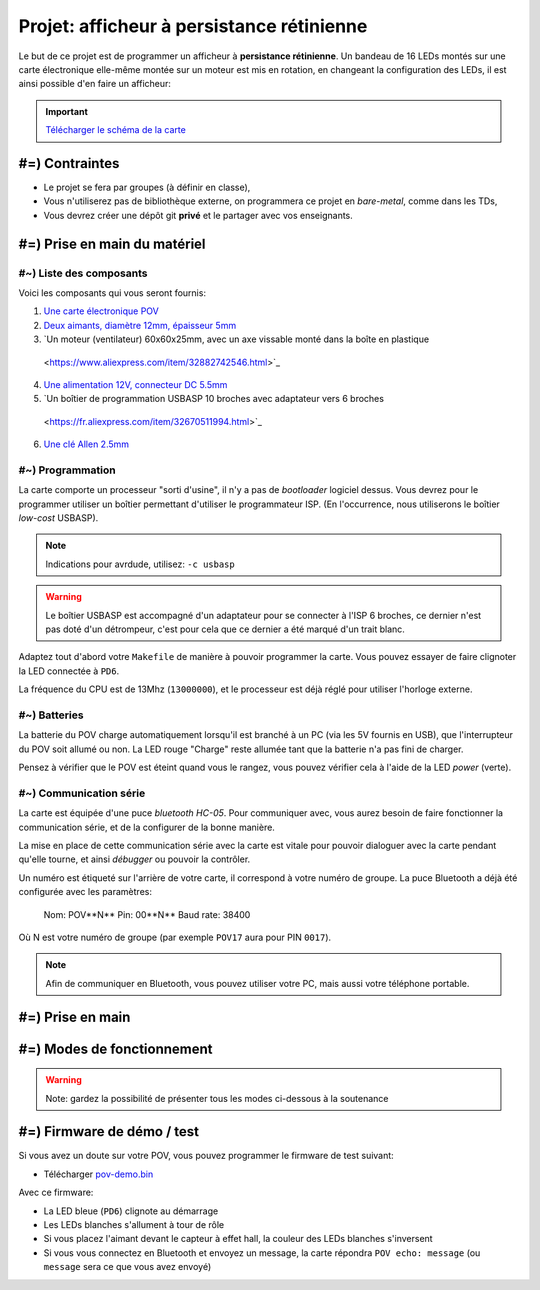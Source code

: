 Projet: afficheur à persistance rétinienne
==========================================

Le but de ce projet est de programmer un afficheur à **persistance rétinienne**.
Un bandeau de 16 LEDs montés sur une carte électronique elle-même montée sur un moteur
est mis en rotation, en changeant la configuration des LEDs, il est ainsi possible d'en faire
un afficheur:

.. center::
    .. youtube:: syYFvFRE7No

.. important::
    `Télécharger le schéma de la carte </files/pov.pdf>`_

#=) Contraintes
~~~~~~~~~~~~~~~

* Le projet se fera par groupes (à définir en classe),
* Vous n'utiliserez pas de bibliothèque externe, on programmera ce projet en *bare-metal*,
  comme dans les TDs,
* Vous devrez créer une dépôt git **privé** et le partager avec vos enseignants.

.. image:: /img/pov.png
    :class: right

#=) Prise en main du matériel
~~~~~~~~~~~~~~~~~~~~~~~~~~~~~

#~) Liste des composants
-------------------------------------

Voici les composants qui vous seront fournis:

1. `Une carte électronique POV </files/pov.pdf>`_
2. `Deux aimants, diamètre 12mm, épaisseur 5mm <https://fr.aliexpress.com/item/1005001404825174.html>`_
3. `Un moteur (ventilateur) 60x60x25mm, avec un axe vissable monté dans la boîte en plastique
  <https://www.aliexpress.com/item/32882742546.html>`_
4. `Une alimentation 12V, connecteur DC 5.5mm <https://www.aliexpress.com/item/32980020011.html>`_
5. `Un boîtier de programmation USBASP 10 broches avec adaptateur vers 6 broches
  <https://fr.aliexpress.com/item/32670511994.html>`_
6. `Une clé Allen 2.5mm <https://www.bricovis.fr/std/cles-males-allen-35.php>`_

#~) Programmation
-------------------------------------

La carte comporte un processeur "sorti d'usine", il n'y a pas de *bootloader*
logiciel dessus. Vous devrez pour le
programmer utiliser un boîtier permettant d'utiliser le programmateur ISP.
(En l'occurrence, nous utiliserons le boîtier *low-cost* USBASP).

.. note::
    Indications pour avrdude, utilisez: ``-c usbasp``

.. warning::
    Le boîtier USBASP est accompagné d'un adaptateur pour se connecter à l'ISP 6 broches,
    ce dernier n'est pas doté d'un détrompeur, c'est pour cela que ce dernier a été marqué d'un
    trait blanc.

Adaptez tout d'abord votre ``Makefile`` de manière à pouvoir programmer la carte.
Vous pouvez essayer de faire clignoter la LED connectée à ``PD6``.

La fréquence du CPU est de 13Mhz (``13000000``), et le processeur est déjà réglé
pour utiliser l'horloge externe.

#~) Batteries
-------------

La batterie du POV charge automatiquement lorsqu'il est branché à un PC (via les
5V fournis en USB), que l'interrupteur du POV soit allumé ou non.
La LED rouge "Charge" reste allumée tant que la batterie n'a pas fini de charger.

Pensez à vérifier que le POV est éteint quand vous le rangez, vous pouvez vérifier
cela à l'aide de la LED *power* (verte).

#~) Communication série
-----------------------

La carte est équipée d'une puce *bluetooth HC-05*. Pour communiquer avec, vous
aurez besoin de faire fonctionner la communication série, et de la configurer
de la bonne manière.

La mise en place de cette communication série avec la carte est vitale pour
pouvoir dialoguer avec la carte pendant qu'elle tourne, et ainsi *débugger* ou pouvoir
la contrôler.

Un numéro est étiqueté sur l'arrière de votre carte, il correspond à votre numéro de
groupe. La puce Bluetooth a déjà été configurée avec les paramètres:

    Nom: POV**N** 
    Pin: 00**N** 
    Baud rate: 38400

Où N est votre numéro de groupe (par exemple ``POV17`` aura pour PIN ``0017``).

.. note::
  Afin de communiquer en Bluetooth, vous pouvez utiliser votre PC, mais aussi votre téléphone
  portable.

#=) Prise en main
~~~~~~~~~~~~~~~~~~~

.. step::

    #~) Pilotage des LEDs
    ---------------------

    Comme vous pouvez le voir sur le schéma, la carte est équipée de 16 LEDs et
    d'une puce qui permet de les piloter en courant.

    Vous devez implémenter le code permettant d'allumer et d'éteindre ces LEDs.

.. step::

    #~) Capteur magnétique
    ----------------------

    Le capteur magnétique de la carte permet de détecter la présence d'un aimant.
    Testez-le en vérifiant que vous arrivez bien à différencier le cas où il est
    devant l'aimant et où il n'est pas devant l'aimant.

    Désormais, programmez une interruption pour qu'une fonction soit automatiquement
    appelée lorsque vous passerez devant l'aimant.

.. step::

    #~) Calcul de l'heure
    ----------------------

    À l'aide de timers, vous devez être capable de calculer l'heure courante.

    Vous devrez être en mesure de définir l'heure courante en Bluetooth depuis votre
    ordinateur ou téléphone portable.

#=) Modes de fonctionnement
~~~~~~~~~~~~~~~~~~~

.. warning::

    Note: gardez la possibilité de présenter tous les modes ci-dessous à la soutenance

.. step::

    #~) Affichage horloge à aiguilles
    ---------------------------------

    Vous avez maintenant tous les éléments pour pouvoir programmer votre horloge.
    Le but ici est d'afficher l'heure avec des "aiguille" en LEDs.

    .. center::
        .. image:: img/clock_1.jpg

.. step::

    #~) Horloge numérique numérique arrondie
    ----------------------------------------

    Affichez l'heure avec des nombres, sans compenser la distorsion de
    la rotation, comme ceci:

    .. center::
        .. image:: img/other_clock.jpg

.. step::

    #~) Affichage horloge numérique générique
    -----------------------------------------

    Essayez ensuite de compenser la distorsion pour avoir une heure
    "droite", ayant ainsi un afficheur générique:

    .. center::
        .. image:: img/clock_2.jpg

.. step::

    #~) Attentes techniques du projet
    ---------

    - Granularité et précision spatiale. Avec quelle précision êtes vous capables de créer un point de lumière à une coordonnée donnée ? Quelle est la taille minimale de ce point ?
    - Granularité et précision temporelle. Fréquence de rafraîchissement des LEDs ? Avec quelle granularité êtes vous capables de mesurer le temps de rotation du POV ?²
    - Quelle est la vitesse de rotation du POV ? Quantifiez sa stabilité.
    - Précision de l'heure. Si l'heure que vous insérez aujourd'hui est parfaite, quantifiez l'erreur attendue sur l'heure au bout de 6 mois d'utilisation.
    - Ordres de grandeurs des actions. Combien coûte (en temps et en coups d'horloge) une interruption ? Une multiplication et une division flottante ? Une multiplication et une division entière ?
    - Combien de mémoire utilisez vous ? Combien il en reste ? Quels sont les différents types de mémoire disponibles et à quoi servent-ils ?

#=) Firmware de démo / test
~~~~~~~~~~~~~~~~~~~~~~~~~~~

Si vous avez un doute sur votre POV, vous pouvez programmer le firmware de test suivant:

* Télécharger `pov-demo.bin <files/pov-demo.bin>`_

Avec ce firmware:

* La LED bleue (``PD6``) clignote au démarrage
* Les LEDs blanches s'allument à tour de rôle
* Si vous placez l'aimant devant le capteur à effet hall, la couleur des LEDs blanches s'inversent
* Si vous vous connectez en Bluetooth et envoyez un message, la carte répondra ``POV echo: message`` (ou
  ``message`` sera ce que vous avez envoyé)
  